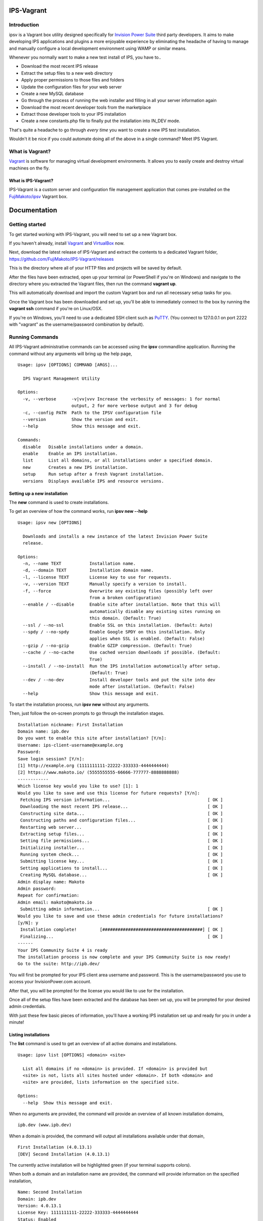 IPS-Vagrant
===========

Introduction
------------

ipsv is a Vagrant box utility designed specifically for `Invision Power
Suite <https://www.invisionpower.com>`__ third party developers. It aims
to make developing IPS applications and plugins a more enjoyable
experience by eliminating the headache of having to manage and manually
configure a local development environment using WAMP or similar means.

Whenever you normally want to make a new test install of IPS, you have
to..

-  Download the most recent IPS release
-  Extract the setup files to a new web directory
-  Apply proper permissions to those files and folders
-  Update the configuration files for your web server
-  Create a new MySQL database
-  Go through the process of running the web installer and filling in
   all your server information again
-  Download the most recent developer tools from the marketplace
-  Extract those developer tools to your IPS installation
-  Create a new constants.php file to finally put the installation into
   IN\_DEV mode.

That's quite a headache to go through *every time* you want to create a
new IPS test installation.

Wouldn't it be nice if you could automate doing all of the above in a
single command? Meet IPS Vagrant.

What is Vagrant?
----------------

`Vagrant <https://www.vagrantup.com/>`__ is software for managing
virtual development environments. It allows you to easily create and
destroy virtual machines on the fly.

What is IPS-Vagrant?
~~~~~~~~~~~~~~~~~~~~

IPS-Vagrant is a custom server and configuration file management
application that comes pre-installed on the
`FujiMakoto/ipsv <https://atlas.hashicorp.com/FujiMakoto/boxes/ipsv>`__
Vagrant box.

Documentation
=============

Getting started
---------------

To get started working with IPS-Vagrant, you will need to set up a new
Vagrant box.

If you haven't already, install
`Vagrant <https://docs.vagrantup.com/v2/installation/>`__ and
`VirtualBox <https://www.virtualbox.org/wiki/Downloads>`__ now.

| Next, download the latest release of IPS-Vagrant and extract the
  contents to a dedicated Vagrant folder,
| https://github.com/FujiMakoto/IPS-Vagrant/releases

This is the directory where all of your HTTP files and projects will be
saved by default.

After the files have been extracted, open up your terminal (or
PowerShell if you're on Windows) and navigate to the directory where you
extracted the Vagrant files, then run the command **vagrant up**.

This will automatically download and import the custom Vagrant box and
run all necessary setup tasks for you.

Once the Vagrant box has been downloaded and set up, you'll be able to
immediately connect to the box by running the **vagrant ssh** command if
you're on Linux/OSX.

If you're on Windows, you'll need to use a dedicated SSH client such as
`PuTTY <http://www.chiark.greenend.org.uk/~sgtatham/putty/download.html>`__.
(You connect to 127.0.0.1 on port 2222 with "vagrant" as the
username/password combination by default).

Running Commands
----------------

All IPS-Vagrant administrative commands can be accessed using the
**ipsv** commandline application. Running the command without any
arguments will bring up the help page,

::

    Usage: ipsv [OPTIONS] COMMAND [ARGS]...

      IPS Vagrant Management Utility

    Options:
      -v, --verbose      -v|vv|vvv Increase the verbosity of messages: 1 for normal
                         output, 2 for more verbose output and 3 for debug
      -c, --config PATH  Path to the IPSV configuration file
      --version          Show the version and exit.
      --help             Show this message and exit.

    Commands:
      disable   Disable installations under a domain.
      enable    Enable an IPS installation.
      list      List all domains, or all installations under a specified domain.
      new       Creates a new IPS installation.
      setup     Run setup after a fresh Vagrant installation.
      versions  Displays available IPS and resource versions.

Setting up a new installation
~~~~~~~~~~~~~~~~~~~~~~~~~~~~~

The **new** command is used to create installations.

To get an overview of how the command works, run **ipsv new --help**

::

    Usage: ipsv new [OPTIONS]

      Downloads and installs a new instance of the latest Invision Power Suite
      release.

    Options:
      -n, --name TEXT           Installation name.
      -d, --domain TEXT         Installation domain name.
      -l, --license TEXT        License key to use for requests.
      -v, --version TEXT        Manually specify a version to install.
      -f, --force               Overwrite any existing files (possibly left over
                                from a broken configuration)
      --enable / --disable      Enable site after installation. Note that this will
                                automatically disable any existing sites running on
                                this domain. (Default: True)
      --ssl / --no-ssl          Enable SSL on this installation. (Default: Auto)
      --spdy / --no-spdy        Enable Google SPDY on this installation. Only
                                applies when SSL is enabled. (Default: False)
      --gzip / --no-gzip        Enable GZIP compression. (Default: True)
      --cache / --no-cache      Use cached version downloads if possible. (Default:
                                True)
      --install / --no-install  Run the IPS installation automatically after setup.
                                (Default: True)
      --dev / --no-dev          Install developer tools and put the site into dev
                                mode after installation. (Default: False)
      --help                    Show this message and exit.

To start the installation process, run **ipsv new** without any
arguments.

Then, just follow the on-screen prompts to go through the installation
stages.

::

    Installation nickname: First Installation
    Domain name: ipb.dev
    Do you want to enable this site after installation? [Y/n]: 
    Username: ips-client-username@example.org
    Password: 
    Save login session? [Y/n]: 
    [1] http://example.org (1111111111-22222-333333-4444444444)
    [2] https://www.makoto.io/ (5555555555-66666-777777-8888888888)
    ------------
    Which license key would you like to use? [1]: 1
    Would you like to save and use this license for future requests? [Y/n]:
     Fetching IPS version information...                                      [ OK ]
     Downloading the most recent IPS release...                               [ OK ]
     Constructing site data...                                                [ OK ]
     Constructing paths and configuration files...                            [ OK ]
     Restarting web server...                                                 [ OK ]
     Extracting setup files...                                                [ OK ]
     Setting file permissions...                                              [ OK ]
     Initializing installer...                                                [ OK ]
     Running system check...                                                  [ OK ]
     Submitting license key...                                                [ OK ]
     Setting applications to install...                                       [ OK ]
     Creating MySQL database...                                               [ OK ]
    Admin display name: Makoto
    Admin password: 
    Repeat for confirmation: 
    Admin email: makoto@makoto.io
     Submitting admin information...                                          [ OK ]
    Would you like to save and use these admin credentials for future installations? 
    [y/N]: y
     Installation complete!         [#######################################] [ OK ]
     Finalizing...                                                            [ OK ]
    ------
    Your IPS Community Suite 4 is ready
    The installation process is now complete and your IPS Community Suite is now ready!
    Go to the suite: http://ipb.dev/

You will first be prompted for your IPS client area username and
password. This is the username/password you use to access your
InvisionPower.com account.

After that, you will be prompted for the license you would like to use
for the installation.

Once all of the setup files have been extracted and the database has
been set up, you will be prompted for your desired admin credentials.

With just these few basic pieces of information, you'll have a working
IPS installation set up and ready for you in under a minute!

Listing installations
~~~~~~~~~~~~~~~~~~~~~

The **list** command is used to get an overview of all active domains
and installations.

::

    Usage: ipsv list [OPTIONS] <domain> <site>

      List all domains if no <domain> is provided. If <domain> is provided but
      <site> is not, lists all sites hosted under <domain>. If both <domain> and
      <site> are provided, lists information on the specified site.

    Options:
      --help  Show this message and exit.

When no arguments are provided, the command will provide an overview of
all known installation domains,

::

    ipb.dev (www.ipb.dev)

When a domain is provided, the command will output all installations
available under that domain,

::

    First Installation (4.0.13.1)
    [DEV] Second Installation (4.0.13.1)

The currently active installation will be highlighted green (if your
terminal supports colors).

When both a domain and an installation name are provided, the command
will provide information on the specified installation,

::

    Name: Second Installation
    Domain: ipb.dev
    Version: 4.0.13.1
    License Key: 1111111111-22222-333333-4444444444
    Status: Enabled
    IN_DEV: Enabled
    SSL: Disabled
    SPDY: Disabled
    GZIP: Enabled

Listing available versions
~~~~~~~~~~~~~~~~~~~~~~~~~~

The **versions** command is used to display cached IPS versions
available for installation using the **--version** flag with the **new**
command.

::

    Usage: ipsv versions [OPTIONS] <resource>

      Displays all locally cached <resource> versions available for installation.

      Available resources:
          ips (default)
          dev_tools

    Options:
      --help  Show this message and exit.

When no arguments are provided, the command will display available ips
versions by default,

::

    4.0.0 Beta 8
    4.0.0 RC6
    4.0.9.2
    4.0.11
    4.0.12.1
    4.0.13.1

IPS installations are stored in the **versions/ips** folder in your
Vagrant path.

To add a new version for installation, just copy the IPS installation
.zip archive into this directory. You don't need to do anything to make
it recognizable to ipsv, it should work with any non-beta installation
package as is, regardless of the filename.

To install a custom IPS version, just use the --version flag with the
new command.

For example, **ipsv new --version="4.0.11"**

Developer Tool resources are stored in the **versions/dev\_tools**
directory in your Vagrant path. Unlike with IPS versions, these are
selected automatically based on the IPS version you install.

The installation script will try and use the matching Developer Tools
version if it's available. If not, it will elicit a warning during
installation and will use the closest available version instead.

Please note that the script can ***not*** currently automatically
download the Developer Tools resource, as IPS' community website
currently blocks unrecognized web crawlers and scrapers (including
ipsv).

Because of this, in order to automatically install and enable IN\_DEV
mode with your installation, you will have to manually download the
latest Developer Tools resource and copy it to the dev\_tools path
specified above. You will also need to pass the **--dev** flag with the
ipsv new command.

Enabling installations
~~~~~~~~~~~~~~~~~~~~~~

When working with multiple installations under the same domain name, you
will want to be able to easily cycle between them. This is where the
enable command comes in handy.

::

    Usage: ipsv enable [OPTIONS] <domain> <site>

      Enable the <site> under the specified <domain>

    Options:
      --help  Show this message and exit.

To enable an installation, just run the **ipsv enable** command with the
relevant domain and site names.

The list command can be used in conjunction with this to obtain the
required informaiton.

Disabling installations
~~~~~~~~~~~~~~~~~~~~~~~

If you no longer wish to use a specific domain, you can use the disable
command to deactive it completely.

::

    Usage: ipsv disable [OPTIONS] <domain>

      Disable installations under the specified <domain>

    Options:
      --help  Show this message and exit.

Deleting installations
~~~~~~~~~~~~~~~~~~~~~~

To completely remove a site or domain from ipsv's database, you can use
the delete command.

::

    Usage: ipsv delete [OPTIONS] <domain> <site>

      Deletes a single site if both <domain> and <site> are specified, or ALL sites
      under a domain if only the <domain> is specified.

    Options:
      --remove-code / --preserve-code
                                      Deletes project code (HTTP files) with the site
                                      entry. (Default: Preserve)
      --no-safety-prompt              Skip the safety confirmation prompt(s). USE
                                      WITH CAUTION!
      --help                          Show this message and exit.

When both a domain and site name are provided, the command will delete a
single installation.

When only a domain is provided, the command will delete all
installations under the specified domain.

By default, the delete command will retain project code files. When the
**--remove-code** option is provided, the script will delete all HTTP
files with the site entry. You will be required to re-input the
site/domain name when utilizing this option as an additional safety
measure.

License
-------

::

    The MIT License (MIT)

    Copyright (c) 2015 Makoto Fujimoto

    Permission is hereby granted, free of charge, to any person obtaining a copy
    of this software and associated documentation files (the "Software"), to deal
    in the Software without restriction, including without limitation the rights
    to use, copy, modify, merge, publish, distribute, sublicense, and/or sell
    copies of the Software, and to permit persons to whom the Software is
    furnished to do so, subject to the following conditions:

    The above copyright notice and this permission notice shall be included in
    all copies or substantial portions of the Software.

    THE SOFTWARE IS PROVIDED "AS IS", WITHOUT WARRANTY OF ANY KIND, EXPRESS OR
    IMPLIED, INCLUDING BUT NOT LIMITED TO THE WARRANTIES OF MERCHANTABILITY,
    FITNESS FOR A PARTICULAR PURPOSE AND NONINFRINGEMENT. IN NO EVENT SHALL THE
    AUTHORS OR COPYRIGHT HOLDERS BE LIABLE FOR ANY CLAIM, DAMAGES OR OTHER
    LIABILITY, WHETHER IN AN ACTION OF CONTRACT, TORT OR OTHERWISE, ARISING FROM,
    OUT OF OR IN CONNECTION WITH THE SOFTWARE OR THE USE OR OTHER DEALINGS IN
    THE SOFTWARE.
